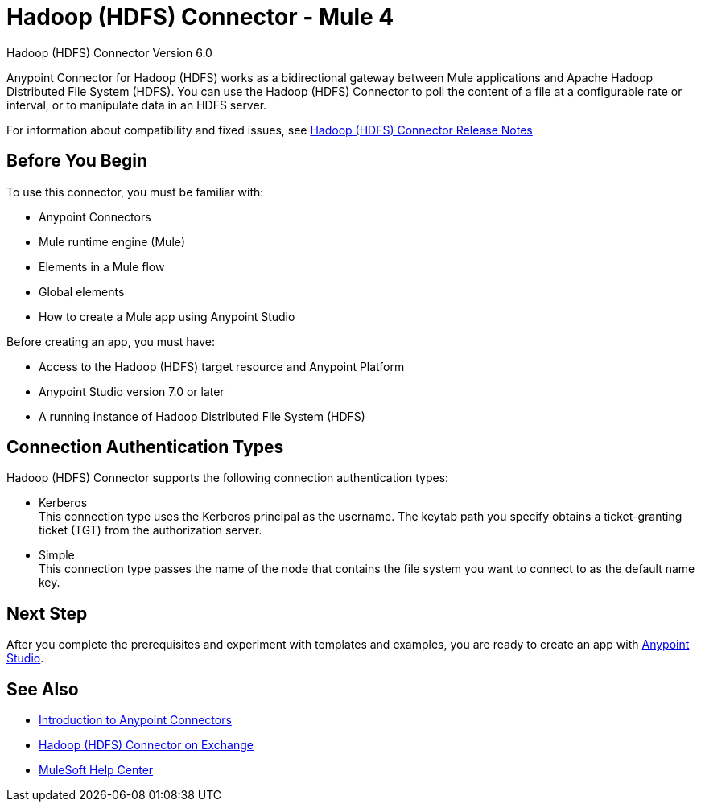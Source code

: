 = Hadoop (HDFS) Connector - Mule 4
:page-aliases: connectors::hdfs/hdfs-connector.adoc



Hadoop (HDFS) Connector Version 6.0

Anypoint Connector for Hadoop (HDFS) works as a bidirectional gateway between Mule applications and Apache Hadoop Distributed File System (HDFS). You can use the Hadoop (HDFS) Connector to poll the content of a file at a configurable rate or interval, or to manipulate data in an HDFS server.

For information about compatibility and fixed issues, see xref:release-notes::connector/hdfs-connector-release-notes-mule-4.adoc[Hadoop (HDFS) Connector Release Notes]

== Before You Begin

To use this connector, you must be familiar with:

* Anypoint Connectors
* Mule runtime engine (Mule)
* Elements in a Mule flow
* Global elements
* How to create a Mule app using Anypoint Studio

Before creating an app, you must have:

* Access to the Hadoop (HDFS) target resource and Anypoint Platform
* Anypoint Studio version 7.0 or later
* A running instance of Hadoop Distributed File System (HDFS)

== Connection Authentication Types

Hadoop (HDFS) Connector supports the following connection authentication types:

* Kerberos +
This connection type uses the Kerberos principal as the username. The keytab path you specify obtains a ticket-granting ticket (TGT) from the authorization server.
* Simple +
This connection type passes the name of the node that contains the file system you want to connect to as the default name key.

== Next Step

After you complete the prerequisites and experiment with templates and examples, you are ready to create an app with xref:hdfs-connector-studio.adoc[Anypoint Studio].

== See Also

* xref:connectors::introduction/introduction-to-anypoint-connectors.adoc[Introduction to Anypoint Connectors]
* https://www.mulesoft.com/exchange/?search=hdfs&type=connector[Hadoop (HDFS) Connector on Exchange]
* https://help.mulesoft.com[MuleSoft Help Center]
